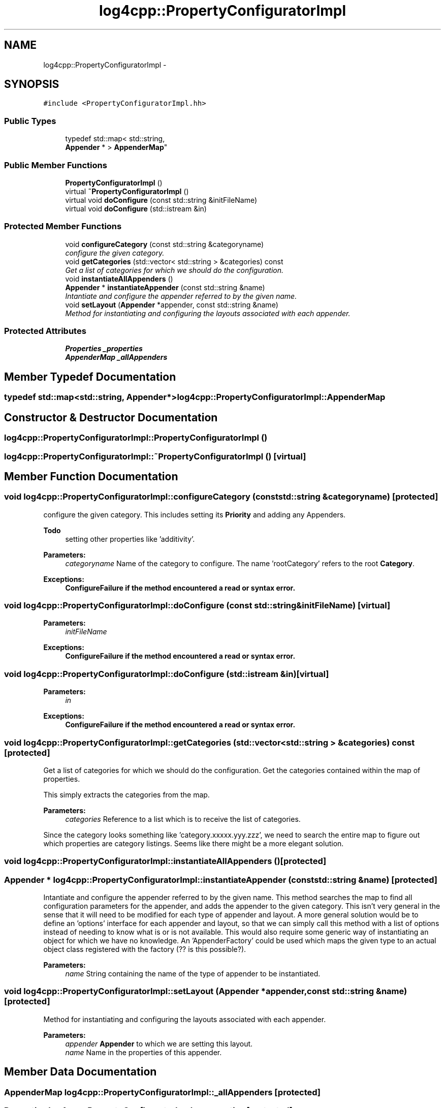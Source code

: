 .TH "log4cpp::PropertyConfiguratorImpl" 3 "Thu Jan 17 2019" "Version 1.1" "log4cpp" \" -*- nroff -*-
.ad l
.nh
.SH NAME
log4cpp::PropertyConfiguratorImpl \- 
.SH SYNOPSIS
.br
.PP
.PP
\fC#include <PropertyConfiguratorImpl\&.hh>\fP
.SS "Public Types"

.in +1c
.ti -1c
.RI "typedef std::map< std::string, 
.br
\fBAppender\fP * > \fBAppenderMap\fP"
.br
.in -1c
.SS "Public Member Functions"

.in +1c
.ti -1c
.RI "\fBPropertyConfiguratorImpl\fP ()"
.br
.ti -1c
.RI "virtual \fB~PropertyConfiguratorImpl\fP ()"
.br
.ti -1c
.RI "virtual void \fBdoConfigure\fP (const std::string &initFileName)"
.br
.ti -1c
.RI "virtual void \fBdoConfigure\fP (std::istream &in)"
.br
.in -1c
.SS "Protected Member Functions"

.in +1c
.ti -1c
.RI "void \fBconfigureCategory\fP (const std::string &categoryname)"
.br
.RI "\fIconfigure the given category\&. \fP"
.ti -1c
.RI "void \fBgetCategories\fP (std::vector< std::string > &categories) const "
.br
.RI "\fIGet a list of categories for which we should do the configuration\&. \fP"
.ti -1c
.RI "void \fBinstantiateAllAppenders\fP ()"
.br
.ti -1c
.RI "\fBAppender\fP * \fBinstantiateAppender\fP (const std::string &name)"
.br
.RI "\fIIntantiate and configure the appender referred to by the given name\&. \fP"
.ti -1c
.RI "void \fBsetLayout\fP (\fBAppender\fP *appender, const std::string &name)"
.br
.RI "\fIMethod for instantiating and configuring the layouts associated with each appender\&. \fP"
.in -1c
.SS "Protected Attributes"

.in +1c
.ti -1c
.RI "\fBProperties\fP \fB_properties\fP"
.br
.ti -1c
.RI "\fBAppenderMap\fP \fB_allAppenders\fP"
.br
.in -1c
.SH "Member Typedef Documentation"
.PP 
.SS "typedef std::map<std::string, \fBAppender\fP*> \fBlog4cpp::PropertyConfiguratorImpl::AppenderMap\fP"

.SH "Constructor & Destructor Documentation"
.PP 
.SS "log4cpp::PropertyConfiguratorImpl::PropertyConfiguratorImpl ()"

.SS "log4cpp::PropertyConfiguratorImpl::~PropertyConfiguratorImpl ()\fC [virtual]\fP"

.SH "Member Function Documentation"
.PP 
.SS "void log4cpp::PropertyConfiguratorImpl::configureCategory (const std::string &categoryname)\fC [protected]\fP"

.PP
configure the given category\&. This includes setting its \fBPriority\fP and adding any Appenders\&. 
.PP
\fBTodo\fP
.RS 4
setting other properties like 'additivity'\&. 
.RE
.PP
\fBParameters:\fP
.RS 4
\fIcategoryname\fP Name of the category to configure\&. The name 'rootCategory' refers to the root \fBCategory\fP\&. 
.RE
.PP
\fBExceptions:\fP
.RS 4
\fI\fBConfigureFailure\fP\fP if the method encountered a read or syntax error\&. 
.RE
.PP

.SS "void log4cpp::PropertyConfiguratorImpl::doConfigure (const std::string &initFileName)\fC [virtual]\fP"

.PP
\fBParameters:\fP
.RS 4
\fIinitFileName\fP 
.RE
.PP
\fBExceptions:\fP
.RS 4
\fI\fBConfigureFailure\fP\fP if the method encountered a read or syntax error\&. 
.RE
.PP

.SS "void log4cpp::PropertyConfiguratorImpl::doConfigure (std::istream &in)\fC [virtual]\fP"

.PP
\fBParameters:\fP
.RS 4
\fIin\fP 
.RE
.PP
\fBExceptions:\fP
.RS 4
\fI\fBConfigureFailure\fP\fP if the method encountered a read or syntax error\&. 
.RE
.PP

.SS "void log4cpp::PropertyConfiguratorImpl::getCategories (std::vector< std::string > &categories) const\fC [protected]\fP"

.PP
Get a list of categories for which we should do the configuration\&. Get the categories contained within the map of properties\&.
.PP
This simply extracts the categories from the map\&. 
.PP
\fBParameters:\fP
.RS 4
\fIcategories\fP Reference to a list which is to receive the list of categories\&.
.RE
.PP
Since the category looks something like 'category\&.xxxxx\&.yyy\&.zzz', we need to search the entire map to figure out which properties are category listings\&. Seems like there might be a more elegant solution\&. 
.SS "void log4cpp::PropertyConfiguratorImpl::instantiateAllAppenders ()\fC [protected]\fP"

.SS "\fBAppender\fP * log4cpp::PropertyConfiguratorImpl::instantiateAppender (const std::string &name)\fC [protected]\fP"

.PP
Intantiate and configure the appender referred to by the given name\&. This method searches the map to find all configuration parameters for the appender, and adds the appender to the given category\&. This isn't very general in the sense that it will need to be modified for each type of appender and layout\&. A more general solution would be to define an 'options' interface for each appender and layout, so that we can simply call this method with a list of options instead of needing to know what is or is not available\&. This would also require some generic way of instantiating an object for which we have no knowledge\&. An 'AppenderFactory' could be used which maps the given type to an actual object class registered with the factory (?? is this possible?)\&. 
.PP
\fBParameters:\fP
.RS 4
\fIname\fP String containing the name of the type of appender to be instantiated\&. 
.RE
.PP

.SS "void log4cpp::PropertyConfiguratorImpl::setLayout (\fBAppender\fP *appender, const std::string &name)\fC [protected]\fP"

.PP
Method for instantiating and configuring the layouts associated with each appender\&. 
.PP
\fBParameters:\fP
.RS 4
\fIappender\fP \fBAppender\fP to which we are setting this layout\&. 
.br
\fIname\fP Name in the properties of this appender\&. 
.RE
.PP

.SH "Member Data Documentation"
.PP 
.SS "\fBAppenderMap\fP log4cpp::PropertyConfiguratorImpl::_allAppenders\fC [protected]\fP"

.SS "\fBProperties\fP log4cpp::PropertyConfiguratorImpl::_properties\fC [protected]\fP"


.SH "Author"
.PP 
Generated automatically by Doxygen for log4cpp from the source code\&.
